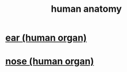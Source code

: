 :PROPERTIES:
:ID:       b4a6ab65-7303-49c6-8acd-4bcb5a68f7f8
:END:
#+title: human anatomy
* [[id:cfb0b93a-3c93-4ddc-8753-787ab12ccbe4][ear (human organ)]]
* [[id:cb0e6796-84f7-40fa-8da3-370b3fec50cf][nose (human organ)]]
